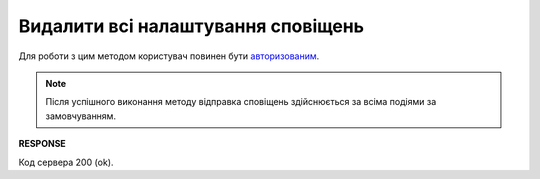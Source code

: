 ######################################################################
**Видалити всі налаштування сповіщень**
######################################################################

Для роботи з цим методом користувач повинен бути `авторизованим <https://wiki.edin.ua/uk/latest/API_PC/Methods/Authorization.html>`__.

.. note::
   Після успішного виконання методу відправка сповіщень здійснюється за всіма подіями за замовчуванням.

.. csv-table:: 
  :file: DelNotificationsSettings.csv
  :widths:  10, 41
  :stub-columns: 0

**RESPONSE**

Код сервера 200 (ok).
